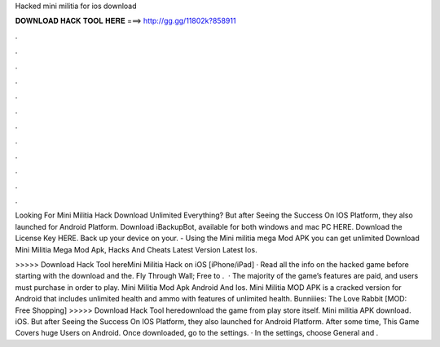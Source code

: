 Hacked mini militia for ios download



𝐃𝐎𝐖𝐍𝐋𝐎𝐀𝐃 𝐇𝐀𝐂𝐊 𝐓𝐎𝐎𝐋 𝐇𝐄𝐑𝐄 ===> http://gg.gg/11802k?858911



.



.



.



.



.



.



.



.



.



.



.



.

Looking For Mini Militia Hack Download Unlimited Everything? But after Seeing the Success On IOS Platform, they also launched for Android Platform. Download iBackupBot, available for both windows and mac PC HERE. Download the License Key HERE. Back up your device on your. - Using the Mini militia mega Mod APK you can get unlimited Download Mini Militia Mega Mod Apk, Hacks And Cheats Latest Version Latest Ios.

>>>>> Download Hack Tool hereMini Militia Hack on iOS [iPhone/iPad] · Read all the info on the hacked game before starting with the download and the. Fly Through Wall; Free to .  · The majority of the game’s features are paid, and users must purchase in order to play. Mini Militia Mod Apk Android And Ios. Mini Militia MOD APK is a cracked version for Android that includes unlimited health and ammo with features of unlimited health. Bunniiies: The Love Rabbit [MOD: Free Shopping]  >>>>> Download Hack Tool heredownload the game from play store itself. Mini militia APK download. iOS. But after Seeing the Success On IOS Platform, they also launched for Android Platform. After some time, This Game Covers huge Users on Android. Once downloaded, go to the settings. · In the settings, choose General and .
